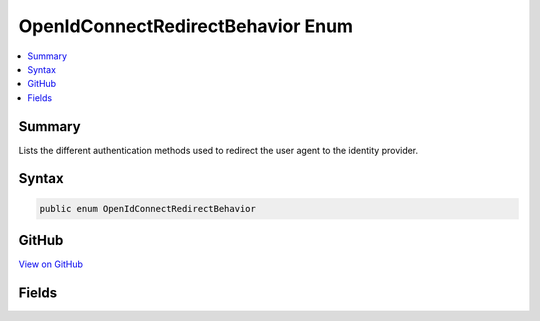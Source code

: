 

OpenIdConnectRedirectBehavior Enum
==================================



.. contents:: 
   :local:



Summary
-------

Lists the different authentication methods used to
redirect the user agent to the identity provider.











Syntax
------

.. code-block:: csharp

   public enum OpenIdConnectRedirectBehavior





GitHub
------

`View on GitHub <https://github.com/aspnet/apidocs/blob/master/aspnet/security/src/Microsoft.AspNet.Authentication.OpenIdConnect/OpenIdConnectRedirectBehavior .cs>`_





.. dn:enumeration:: Microsoft.AspNet.Authentication.OpenIdConnect.OpenIdConnectRedirectBehavior

Fields
------

.. dn:enumeration:: Microsoft.AspNet.Authentication.OpenIdConnect.OpenIdConnectRedirectBehavior
    :noindex:
    :hidden:

    
    .. dn:field:: Microsoft.AspNet.Authentication.OpenIdConnect.OpenIdConnectRedirectBehavior.FormPost
    
        
    
        Emits an HTML form to redirect the user agent to
        the OpenID Connect provider using a POST request.
    
        
    
        
        .. code-block:: csharp
    
           FormPost = 1
    
    .. dn:field:: Microsoft.AspNet.Authentication.OpenIdConnect.OpenIdConnectRedirectBehavior.RedirectGet
    
        
    
        Emits a 302 response to redirect the user agent to
        the OpenID Connect provider using a GET request.
    
        
    
        
        .. code-block:: csharp
    
           RedirectGet = 0
    

